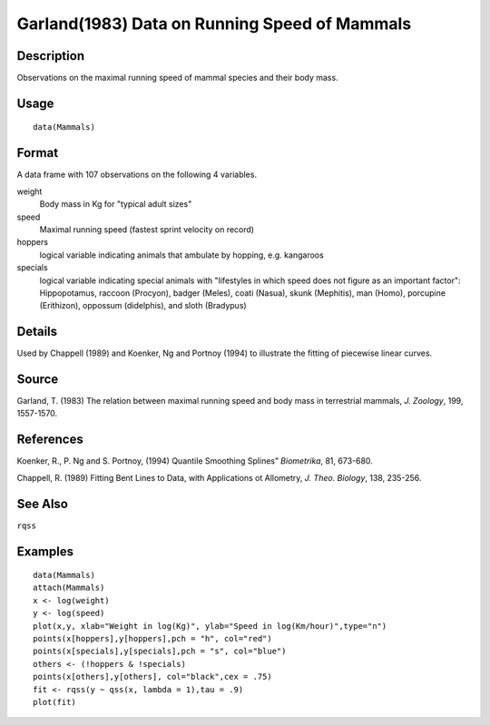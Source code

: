 +--------------------------------------+--------------------------------------+
| Mammals                              |
| R Documentation                      |
+--------------------------------------+--------------------------------------+

Garland(1983) Data on Running Speed of Mammals
----------------------------------------------

Description
~~~~~~~~~~~

Observations on the maximal running speed of mammal species and their
body mass.

Usage
~~~~~

::

    data(Mammals)

Format
~~~~~~

A data frame with 107 observations on the following 4 variables.

weight
    Body mass in Kg for "typical adult sizes"

speed
    Maximal running speed (fastest sprint velocity on record)

hoppers
    logical variable indicating animals that ambulate by hopping, e.g.
    kangaroos

specials
    logical variable indicating special animals with "lifestyles in
    which speed does not figure as an important factor": Hippopotamus,
    raccoon (Procyon), badger (Meles), coati (Nasua), skunk (Mephitis),
    man (Homo), porcupine (Erithizon), oppossum (didelphis), and sloth
    (Bradypus)

Details
~~~~~~~

Used by Chappell (1989) and Koenker, Ng and Portnoy (1994) to illustrate
the fitting of piecewise linear curves.

Source
~~~~~~

Garland, T. (1983) The relation between maximal running speed and body
mass in terrestrial mammals, *J. Zoology*, 199, 1557-1570.

References
~~~~~~~~~~

Koenker, R., P. Ng and S. Portnoy, (1994) Quantile Smoothing Splines”
*Biometrika*, 81, 673-680.

Chappell, R. (1989) Fitting Bent Lines to Data, with Applications ot
Allometry, *J. Theo. Biology*, 138, 235-256.

See Also
~~~~~~~~

``rqss``

Examples
~~~~~~~~

::

    data(Mammals)
    attach(Mammals)
    x <- log(weight)
    y <- log(speed)
    plot(x,y, xlab="Weight in log(Kg)", ylab="Speed in log(Km/hour)",type="n")
    points(x[hoppers],y[hoppers],pch = "h", col="red")
    points(x[specials],y[specials],pch = "s", col="blue")
    others <- (!hoppers & !specials)
    points(x[others],y[others], col="black",cex = .75)
    fit <- rqss(y ~ qss(x, lambda = 1),tau = .9)
    plot(fit)

